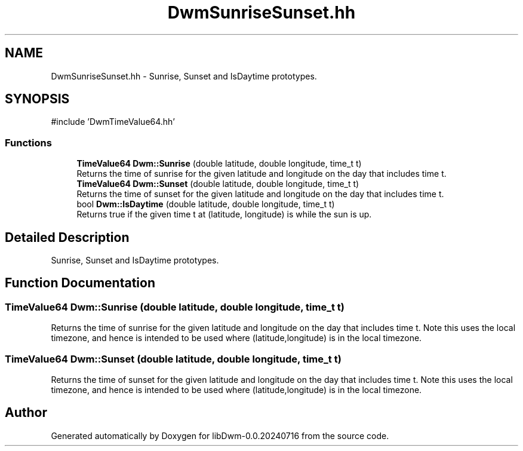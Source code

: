 .TH "DwmSunriseSunset.hh" 3 "libDwm-0.0.20240716" \" -*- nroff -*-
.ad l
.nh
.SH NAME
DwmSunriseSunset.hh \- Sunrise, Sunset and IsDaytime prototypes\&.  

.SH SYNOPSIS
.br
.PP
\fR#include 'DwmTimeValue64\&.hh'\fP
.br

.SS "Functions"

.in +1c
.ti -1c
.RI "\fBTimeValue64\fP \fBDwm::Sunrise\fP (double latitude, double longitude, time_t t)"
.br
.RI "Returns the time of sunrise for the given latitude and longitude on the day that includes time \fRt\fP\&. "
.ti -1c
.RI "\fBTimeValue64\fP \fBDwm::Sunset\fP (double latitude, double longitude, time_t t)"
.br
.RI "Returns the time of sunset for the given latitude and longitude on the day that includes time \fRt\fP\&. "
.ti -1c
.RI "bool \fBDwm::IsDaytime\fP (double latitude, double longitude, time_t t)"
.br
.RI "Returns true if the given time \fRt\fP at (\fRlatitude\fP, \fRlongitude\fP) is while the sun is up\&. "
.in -1c
.SH "Detailed Description"
.PP 
Sunrise, Sunset and IsDaytime prototypes\&. 


.SH "Function Documentation"
.PP 
.SS "TimeValue64 Dwm::Sunrise (double latitude, double longitude, time_t t)"

.PP
Returns the time of sunrise for the given latitude and longitude on the day that includes time \fRt\fP\&. Note this uses the local timezone, and hence is intended to be used where (latitude,longitude) is in the local timezone\&. 
.SS "TimeValue64 Dwm::Sunset (double latitude, double longitude, time_t t)"

.PP
Returns the time of sunset for the given latitude and longitude on the day that includes time \fRt\fP\&. Note this uses the local timezone, and hence is intended to be used where (latitude,longitude) is in the local timezone\&. 
.SH "Author"
.PP 
Generated automatically by Doxygen for libDwm-0\&.0\&.20240716 from the source code\&.
